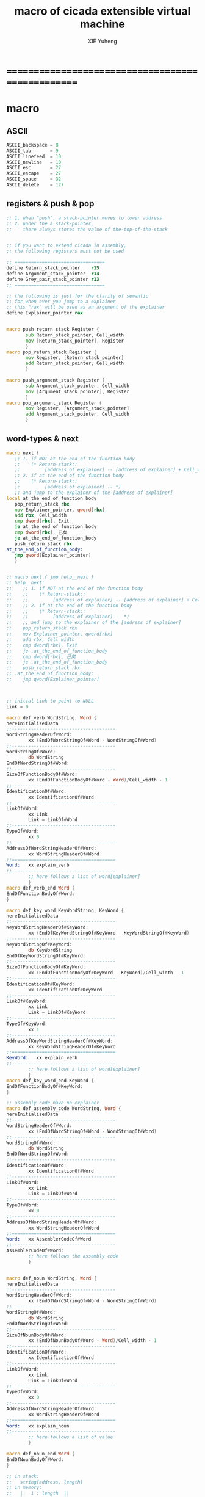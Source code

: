 #+TITLE: macro of cicada extensible virtual machine
#+AUTHOR: XIE Yuheng
#+EMAIL: xyheme@gmail.com


* ==================================================
* macro
** ASCII
   #+begin_src fasm :tangle macro.inc
   ASCII_backspace = 8
   ASCII_tab       = 9
   ASCII_linefeed  = 10
   ASCII_newline   = 10
   ASCII_esc       = 27
   ASCII_escape    = 27
   ASCII_space     = 32
   ASCII_delete    = 127
   #+end_src
** registers & push & pop
   #+begin_src fasm :tangle macro.inc
   ;; 1. when "push", a stack-pointer moves to lower address
   ;; 2. under the a stack-pointer,
   ;;    there always stores the value of the-top-of-the-stack


   ;; if you want to extend cicada in assembly,
   ;; the following registers must not be used

   ;; =================================
   define Return_stack_pointer    r15
   define Argument_stack_pointer  r14
   define Grey_pair_stack_pointer r13
   ;; =================================

   ;; the following is just for the clarity of semantic
   ;; for when ever you jump to a explainer
   ;; this "rax" will be used as an argument of the explainer
   define Explainer_pointer rax


   macro push_return_stack Register {
          sub Return_stack_pointer, Cell_width
          mov [Return_stack_pointer], Register
          }
   macro pop_return_stack Register {
          mov Register, [Return_stack_pointer]
          add Return_stack_pointer, Cell_width
          }

   macro push_argument_stack Register {
          sub Argument_stack_pointer, Cell_width
          mov [Argument_stack_pointer], Register
          }
   macro pop_argument_stack Register {
          mov Register, [Argument_stack_pointer]
          add Argument_stack_pointer, Cell_width
          }
   #+end_src
** word-types & next
   #+begin_src fasm :tangle macro.inc
   macro next {
      ;; 1. if NOT at the end of the function body
      ;;    (* Return-stack::
      ;;         [address of explainer] -- [address of explainer] + Cell_width *)
      ;; 2. if at the end of the function body
      ;;    (* Return-stack::
      ;;         [address of explainer] -- *)
      ;; and jump to the explainer of the [address of explainer]
   local at_the_end_of_function_body
      pop_return_stack rbx
      mov Explainer_pointer, qword[rbx]
      add rbx, Cell_width
      cmp dword[rbx], Exit
      je at_the_end_of_function_body
      cmp dword[rbx], 已矣
      je at_the_end_of_function_body
      push_return_stack rbx
   at_the_end_of_function_body:
      jmp qword[Explainer_pointer]
      }


   ;; macro next { jmp help__next }
   ;; help__next:
   ;;    ;; 1. if NOT at the end of the function body
   ;;    ;;    (* Return-stack::
   ;;    ;;         [address of explainer] -- [address of explainer] + Cell_width *)
   ;;    ;; 2. if at the end of the function body
   ;;    ;;    (* Return-stack::
   ;;    ;;         [address of explainer] -- *)
   ;;    ;; and jump to the explainer of the [address of explainer]
   ;;    pop_return_stack rbx
   ;;    mov Explainer_pointer, qword[rbx]
   ;;    add rbx, Cell_width
   ;;    cmp dword[rbx], Exit
   ;;    je .at_the_end_of_function_body
   ;;    cmp dword[rbx], 已矣
   ;;    je .at_the_end_of_function_body
   ;;    push_return_stack rbx
   ;; .at_the_end_of_function_body:
   ;;    jmp qword[Explainer_pointer]



   ;; initial Link to point to NULL
   Link = 0

   macro def_verb WordString, Word {
   hereInitializedData
   ;;--------------------------------------
   WordStringHeaderOf#Word:
           xx (EndOfWordStringOf#Word - WordStringOf#Word)
   ;;--------------------------------------
   WordStringOf#Word:
           db WordString
   EndOfWordStringOf#Word:
   ;;--------------------------------------
   SizeOfFunctionBodyOf#Word:
           xx (EndOfFunctionBodyOf#Word - Word)/Cell_width - 1
   ;;--------------------------------------
   IdentificationOf#Word:
           xx IdentificationOf#Word
   ;;--------------------------------------
   LinkOf#Word:
           xx Link
           Link = LinkOf#Word
   ;;--------------------------------------
   TypeOf#Word:
           xx 0
   ;;--------------------------------------
   AddressOfWordStringHeaderOf#Word:
           xx WordStringHeaderOf#Word
   ;;======================================
   Word:   xx explain_verb
   ;;--------------------------------------
           ;; here follows a list of word[explainer]
           }
   macro def_verb_end Word {
   EndOfFunctionBodyOf#Word:
   }

   macro def_key_word KeyWordString, KeyWord {
   hereInitializedData
   ;;--------------------------------------
   KeyWordStringHeaderOf#KeyWord:
           xx (EndOfKeyWordStringOf#KeyWord - KeyWordStringOf#KeyWord)
   ;;--------------------------------------
   KeyWordStringOf#KeyWord:
           db KeyWordString
   EndOfKeyWordStringOf#KeyWord:
   ;;--------------------------------------
   SizeOfFunctionBodyOf#KeyWord:
           xx (EndOfFunctionBodyOf#KeyWord - KeyWord)/Cell_width - 1
   ;;--------------------------------------
   IdentificationOf#KeyWord:
           xx IdentificationOf#KeyWord
   ;;--------------------------------------
   LinkOf#KeyWord:
           xx Link
           Link = LinkOf#KeyWord
   ;;--------------------------------------
   TypeOf#KeyWord:
           xx 1
   ;;--------------------------------------
   AddressOfKeyWordStringHeaderOf#KeyWord:
           xx KeyWordStringHeaderOf#KeyWord
   ;;======================================
   KeyWord:   xx explain_verb
   ;;--------------------------------------
           ;; here follows a list of word[explainer]
           }
   macro def_key_word_end KeyWord {
   EndOfFunctionBodyOf#KeyWord:
   }

   ;; assembly code have no explainer
   macro def_assembly_code WordString, Word {
   hereInitializedData
   ;;--------------------------------------
   WordStringHeaderOf#Word:
           xx (EndOfWordStringOf#Word - WordStringOf#Word)
   ;;--------------------------------------
   WordStringOf#Word:
           db WordString
   EndOfWordStringOf#Word:
   ;;--------------------------------------
   IdentificationOf#Word:
           xx IdentificationOf#Word
   ;;--------------------------------------
   LinkOf#Word:
           xx Link
           Link = LinkOf#Word
   ;;--------------------------------------
   TypeOf#Word:
           xx 0
   ;;--------------------------------------
   AddressOfWordStringHeaderOf#Word:
           xx WordStringHeaderOf#Word
   ;;======================================
   Word:   xx AssemblerCodeOf#Word
   ;;--------------------------------------
   AssemblerCodeOf#Word:
           ;; here follows the assembly code
           }


   macro def_noun WordString, Word {
   hereInitializedData
   ;;--------------------------------------
   WordStringHeaderOf#Word:
           xx (EndOfWordStringOf#Word - WordStringOf#Word)
   ;;--------------------------------------
   WordStringOf#Word:
           db WordString
   EndOfWordStringOf#Word:
   ;;--------------------------------------
   SizeOfNounBodyOf#Word:
           xx (EndOfNounBodyOf#Word - Word)/Cell_width - 1
   ;;--------------------------------------
   IdentificationOf#Word:
           xx IdentificationOf#Word
   ;;--------------------------------------
   LinkOf#Word:
           xx Link
           Link = LinkOf#Word
   ;;--------------------------------------
   TypeOf#Word:
           xx 0
   ;;--------------------------------------
   AddressOfWordStringHeaderOf#Word:
           xx WordStringHeaderOf#Word
   ;;======================================
   Word:   xx explain_noun
   ;;--------------------------------------
           ;; here follows a list of value
           }

   macro def_noun_end Word {
   EndOfNounBodyOf#Word:
   }

   ;; in stack:
   ;;   string[address, length]
   ;; in memory:
   ;;   ||  1 : length  ||
   ;;   ||  n : string  ||
   macro def_string WordString, ConstStringValue, Word {
   hereInitializedData

   def_noun WordString, Word
      xx ConstStringValueOf#Word
      xx (EndOfConstStringValueOf#Word - ConstStringValueOf#Word)
   def_noun_end Word

   ;;--------------------------------------
   ConstStringValueOf#Word:
           db ConstStringValue
   EndOfConstStringValueOf#Word:
           db 0
           }
   #+end_src
* ==================================================
